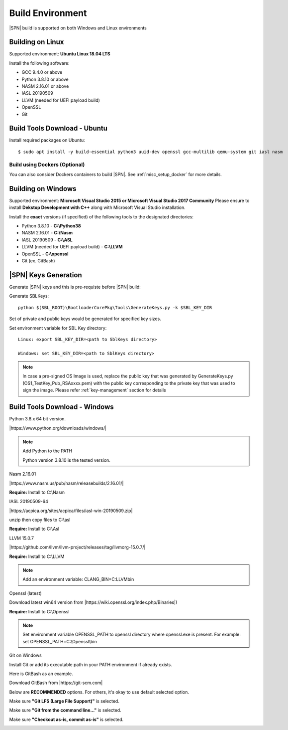 .. _host-setup:

Build Environment
---------------------

|SPN| build is supported on both Windows and Linux environments


.. _running-on-linux:

Building on Linux
^^^^^^^^^^^^^^^^^^^^

Supported environment: **Ubuntu Linux 18.04 LTS**

Install the following software:

* GCC 9.4.0 or above
* Python 3.8.10 or above
* NASM 2.16.01 or above
* IASL 20190509
* LLVM (needed for UEFI payload build)
* OpenSSL
* Git



Build Tools Download - Ubuntu
^^^^^^^^^^^^^^^^^^^^^^^^^^^^^

Install required packages on Ubuntu::

  $ sudo apt install -y build-essential python3 uuid-dev openssl gcc-multilib qemu-system git iasl nasm


Build using Dockers (Optional)
~~~~~~~~~~~~~~~~~~~~~~~~~~~~~~

You can also consider Dockers containers to build |SPN|. See :ref:`misc_setup_docker` for more details.



.. _running-on-windows:

Building on Windows
^^^^^^^^^^^^^^^^^^^^^

Supported environment: **Microsoft Visual Studio 2015 or Microsoft Visual Studio 2017 Community**
Please ensure to install **Dekstop Development with C++** along with Microsoft Visual Studio installation.

Install the **exact** versions (if specified) of the following tools to the designated directories:

* Python 3.8.10 - **C:\\Python38**
* NASM 2.16.01 - **C:\\Nasm**
* IASL 20190509 - **C:\\ASL**
* LLVM (needed for UEFI payload build) - **C:\\LLVM**
* OpenSSL - **C:\\openssl**
* Git (ex. GitBash)


.. _sbl-keys:

|SPN| Keys Generation
^^^^^^^^^^^^^^^^^^^^^^^^^^^^^

Generate |SPN| keys and this is pre-requiste before |SPN| build:

Generate SBLKeys::

  python $(SBL_ROOT)\BootloaderCorePkg\Tools\GenerateKeys.py -k $SBL_KEY_DIR


Set of private and public keys would be generated for specified key sizes.

Set environment variable for SBL Key directory::

   Linux: export SBL_KEY_DIR=<path to SblKeys directory>

   Windows: set SBL_KEY_DIR=<path to SblKeys directory>

.. note:: In case a pre-signed OS Image is used, replace the public key that was generated by GenerateKeys.py  (OS1_TestKey_Pub_RSAxxxx.pem) with the public key corresponding to the private key that was used to sign the image. Please refer :ref:`key-management` section for details


Build Tools Download - Windows
^^^^^^^^^^^^^^^^^^^^^^^^^^^^^^

Python 3.8.x 64 bit version.

|https://www.python.org/downloads/windows/|

.. |https://www.python.org/downloads/windows/| raw:: html

   <a href="https://www.python.org/downloads/windows/" target="_blank">https://www.python.org/downloads/windows/</a>

.. note::
  Add Python to the PATH

  Python version 3.8.10 is the tested version.



Nasm 2.16.01

|https://www.nasm.us/pub/nasm/releasebuilds/2.16.01/|

.. |https://www.nasm.us/pub/nasm/releasebuilds/2.16.01/| raw:: html

   <a href="https://www.nasm.us/pub/nasm/releasebuilds/2.16.01/" target="_blank">https://www.nasm.us/pub/nasm/releasebuilds/2.16.01/</a>

**Require:** Install to C:\\Nasm


IASL 20190509-64

|https://acpica.org/sites/acpica/files/iasl-win-20190509.zip|

.. |https://acpica.org/sites/acpica/files/iasl-win-20190509.zip| raw:: html

   <a href="https://acpica.org/sites/acpica/files/iasl-win-20190509.zip" target="_blank">https://acpica.org/sites/acpica/files/iasl-win-20190509.zip</a>

unzip then copy files to C:\\asl

**Require:** Install to C:\\Asl


LLVM 15.0.7

|https://github.com/llvm/llvm-project/releases/tag/llvmorg-15.0.7/|

.. |https://github.com/llvm/llvm-project/releases/tag/llvmorg-15.0.7/| raw:: html

   <a href="https://github.com/llvm/llvm-project/releases/tag/llvmorg-15.0.7/" target="_blank">https://github.com/llvm/llvm-project/releases/tag/llvmorg-15.0.7/</a>

**Require:** Install to C:\\LLVM

.. note::
  Add an environment variable: CLANG_BIN=C:\LLVM\bin\

Openssl (latest)

Download latest win64 version from |https://wiki.openssl.org/index.php/Binaries|)

.. |https://wiki.openssl.org/index.php/Binaries| raw:: html

   <a href="https://wiki.openssl.org/index.php/Binaries" target="_blank">https://wiki.openssl.org/index.php/Binaries</a>


**Require:** Install to C:\\Openssl

.. note::
  Set environment variable OPENSSL_PATH to openssl directory where openssl.exe is present.
  For example: set OPENSSL_PATH=C:\\Openssl\\bin


Git on Windows

Install Git or add its executable path in your PATH environment if already exists.

Here is GitBash as an example.

Download GitBash from |https://git-scm.com|

.. |https://git-scm.com| raw:: html

   <a href="https://git-scm.com" target="_blank">https://git-scm.com</a>

Below are **RECOMMENDED** options. For others, it's okay to use default selected option.

Make sure **"Git LFS (Large File Support)"** is selected.

.. image:: /images/gitbash_components.png
   :alt: Make sure "Git LFS (Large File Support)" is selected

Make sure **"Git from the command line..."** is selected.

.. image:: /images/gitbash_path_env.png
   :alt: Make sure "Git from the command line..." is selected

Make sure **"Checkout as-is, commit as-is"** is selected.

.. image:: /images/gitbash_line_ending.png
   :alt: Make sure "Checkout as-is, commit as-is" is selected




